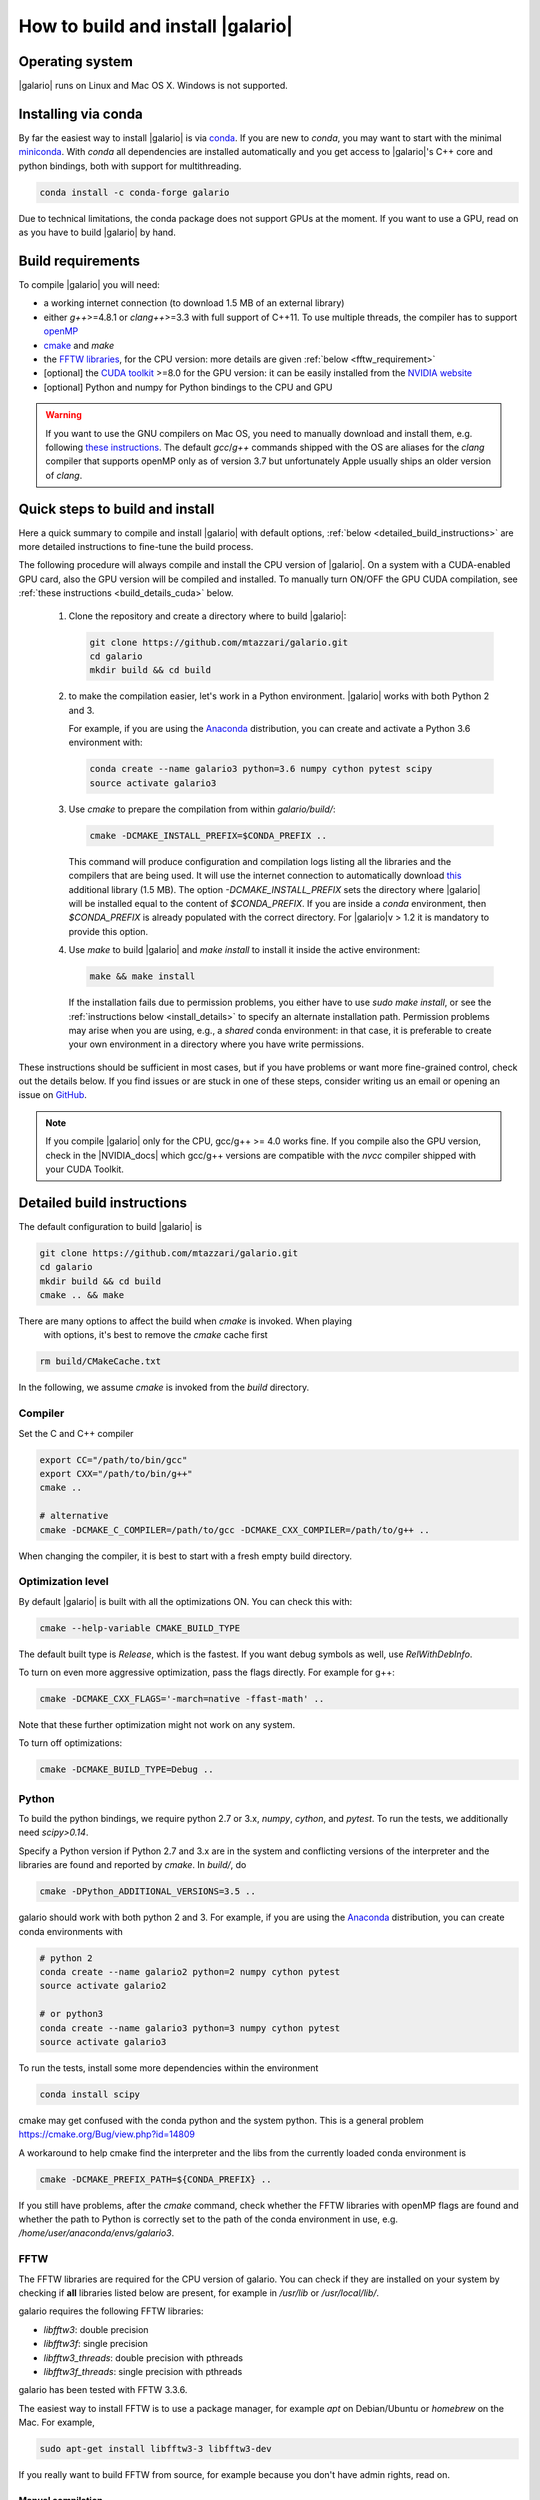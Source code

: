 ==================================
How to build and install |galario|
==================================


Operating system
-------------------
|galario| runs on Linux and Mac OS X. Windows is not supported.

Installing via conda
--------------------

By far the easiest way to install |galario| is via `conda <https://conda.io>`_.
If you are new to `conda`, you may want to start with the minimal `miniconda
<https://repo.continuum.io/miniconda/>`_. With `conda` all dependencies are
installed automatically and you get access to |galario|'s C++ core and python
bindings, both with support for multithreading.

.. code-block:: bash

   conda install -c conda-forge galario

Due to technical limitations, the conda package does not support GPUs at the
moment. If you want to use a GPU, read on as you have to build |galario| by hand.

Build requirements
------------------

To compile |galario| you will need:

* a working internet connection (to download 1.5 MB of an external library)
* either `g++`>=4.8.1 or `clang++`>=3.3 with full support of C++11. To use multiple threads, the compiler has to support `openMP <http://www.openmp.org/resources/openmp-compilers/>`_
* `cmake <https://cmake.org>`_ and `make`
* the `FFTW libraries <http://www.fftw.org>`_, for the CPU version: more details are given :ref:`below <fftw_requirement>`
* [optional] the `CUDA toolkit <https://developer.nvidia.com/cuda-toolkit>`_ >=8.0 for the GPU version: it can be easily installed from the `NVIDIA website <https://developer.nvidia.com/cuda-toolkit>`_
* [optional] Python and numpy for Python bindings to the CPU and GPU

.. warning::
    If you want to use the GNU compilers on Mac OS, you need to manually download and install them, e.g. following `these instructions <http://hpc.sourceforge.net>`_.
    The default `gcc`/`g++` commands shipped with the OS are aliases for the `clang` compiler that supports openMP only as of version 3.7 but unfortunately Apple usually ships an older version of `clang`.

Quick steps to build and install
--------------------------------
Here a quick summary to compile and install |galario| with default options, :ref:`below <detailed_build_instructions>` are
more detailed instructions to fine-tune the build process.

The following procedure will always compile and install the CPU version of |galario|.
On a system with a CUDA-enabled GPU card, also the GPU version will be compiled and installed.
To manually turn ON/OFF the GPU CUDA compilation, see :ref:`these instructions <build_details_cuda>` below.

 1. Clone the repository and create a directory where to build |galario|:

    .. code-block:: bash

        git clone https://github.com/mtazzari/galario.git
        cd galario
        mkdir build && cd build

 2. to make the compilation easier, let's work in a Python environment. |galario| works with both Python 2 and 3.

    For example, if you are using the `Anaconda <https://www.continuum.io/downloads>`_ distribution, you can create and
    activate a Python 3.6 environment with:

    .. code-block:: bash

        conda create --name galario3 python=3.6 numpy cython pytest scipy
        source activate galario3

 3. Use `cmake` to prepare the compilation from within `galario/build/`:

    .. code-block:: bash

       cmake -DCMAKE_INSTALL_PREFIX=$CONDA_PREFIX ..

    This command will produce configuration and compilation logs listing all the libraries and the compilers that are being used.
    It will use the internet connection to automatically download `this <https://github.com/UCL/GreatCMakeCookOff>`_ additional library (1.5 MB).
    The option `-DCMAKE_INSTALL_PREFIX` sets the directory where |galario| will be installed equal to the content of `$CONDA_PREFIX`. If you are inside a `conda` environment, then `$CONDA_PREFIX` is already populated with the correct directory. For |galario|v > 1.2 it is mandatory to provide this option.

 4. Use `make` to build |galario| and `make install` to install it inside the active environment:

    .. code-block:: bash

        make && make install

    If the installation fails due to permission problems, you either have to use `sudo make install`, or see the :ref:`instructions below <install_details>` to specify an alternate installation path. Permission problems may arise when you are using, e.g., a *shared* conda environment: in that case, it is preferable to create your own environment in a directory where you have write permissions.

These instructions should be sufficient in most cases, but if you have problems
or want more fine-grained control, check out the details below. If you find
issues or are stuck in one of these steps, consider writing us an email or
opening an issue on `GitHub <https://github.com/mtazzari/galario/issues>`_.

.. note::

    If you compile |galario| only for the CPU, gcc/g++ >= 4.0 works fine. If you
    compile also the GPU version, check in the |NVIDIA_docs| which gcc/g++
    versions are compatible with the `nvcc` compiler shipped with your CUDA
    Toolkit.

.. _detailed_build_instructions:

Detailed build instructions
---------------------------

The default configuration to build |galario| is

.. code-block:: bash

    git clone https://github.com/mtazzari/galario.git
    cd galario
    mkdir build && cd build
    cmake .. && make

There are many options to affect the build when `cmake` is invoked. When playing
 with options, it's best to remove the `cmake` cache first

.. code-block:: bash

    rm build/CMakeCache.txt

In the following, we assume `cmake` is invoked from the `build` directory.

Compiler
~~~~~~~~
Set the C and C++ compiler

.. code-block:: bash

   export CC="/path/to/bin/gcc"
   export CXX="/path/to/bin/g++"
   cmake ..

   # alternative
   cmake -DCMAKE_C_COMPILER=/path/to/gcc -DCMAKE_CXX_COMPILER=/path/to/g++ ..

When changing the compiler, it is best to start with a fresh empty build directory.

Optimization level
~~~~~~~~~~~~~~~~~~

By default |galario| is built with all the optimizations ON. You can check this with:

.. code-block:: bash

    cmake --help-variable CMAKE_BUILD_TYPE

The default built type is `Release`, which is the fastest. If you want debug symbols as well, use `RelWithDebInfo`.

To turn on even more aggressive optimization, pass the flags directly. For example for g++:

.. code-block:: bash

    cmake -DCMAKE_CXX_FLAGS='-march=native -ffast-math' ..

Note that these further optimization might not work on any system.

To turn off optimizations:

.. code-block:: bash

    cmake -DCMAKE_BUILD_TYPE=Debug ..

.. _python_requirement:

Python
~~~~~~

To build the python bindings, we require python 2.7 or 3.x, `numpy`,
`cython`, and `pytest`. To run the tests, we additionally need
`scipy>0.14`.

Specify a Python version if Python 2.7 and 3.x are in the system and
conflicting versions of the interpreter and the libraries are found
and reported by `cmake`. In `build/`, do

.. code-block:: bash

    cmake -DPython_ADDITIONAL_VERSIONS=3.5 ..

galario should work with both python 2 and 3. For example, if you are using the `Anaconda <https://www.continuum.io/downloads>`_ distribution, you can create conda environments with

.. code-block:: bash

    # python 2
    conda create --name galario2 python=2 numpy cython pytest
    source activate galario2

    # or python3
    conda create --name galario3 python=3 numpy cython pytest
    source activate galario3

To run the tests, install some more dependencies within the environment

.. code-block:: bash

    conda install scipy

cmake may get confused with the conda python and the system
python. This is a general problem
https://cmake.org/Bug/view.php?id=14809

A workaround to help cmake find the interpreter and the libs from the
currently loaded conda environment is

.. code-block:: bash

    cmake -DCMAKE_PREFIX_PATH=${CONDA_PREFIX} ..

If you still have problems, after the `cmake` command, check whether the FFTW
libraries with openMP flags are found and whether the path to Python is
correctly set to the path of the conda environment in use, e.g.
`/home/user/anaconda/envs/galario3`.

.. _fftw_requirement:

FFTW
~~~~

The FFTW libraries are required for the CPU version of galario.
You can check if they are installed on your system by checking if **all** libraries listed below are
present, for example in `/usr/lib` or `/usr/local/lib/`.

galario requires the following FFTW libraries:

* `libfftw3`: double precision
* `libfftw3f`: single precision
* `libfftw3_threads`: double precision with pthreads
* `libfftw3f_threads`: single precision with pthreads

galario has been tested with FFTW 3.3.6.

The easiest way to install FFTW is to use a package manager, for example `apt`
on Debian/Ubuntu or `homebrew` on the Mac. For example,

.. code-block:: bash

   sudo apt-get install libfftw3-3 libfftw3-dev


If you really want to build FFTW from
source, for example because you don't have admin rights, read on.

Manual compilation
^^^^^^^^^^^^^^^^^^

To compile FFTW, download the .tar.gz from FFTW website. On Mac OS, you have to explicitly
enable the build of dynamic (shared) library with the `--enable-shared` option, while on Linux this `should` be the default.
You can create the libraries listed above with the following lines:

.. code-block:: bash

    cd fftw-<version>/
    mkdir d_p && cd d_p && \
      CC=/path/to/gcc ../configure --enable-shared && make && sudo make install && cd ..
    mkdir s_p && cd s_p && \
      CC=/path/to/gcc ../configure --enable-shared --enable-single && make && sudo make install && cd ..
    mkdir d_p_omp && cd d_p_omp && \
      CC=/path/to/gcc ../configure --enable-shared --enable-openmp && make && sudo make install && cd ..
    mkdir s_p_omp && cd s_p_omp && \
      CC=/path/to/gcc ../configure --enable-shared --enable-single --enable-openmp && make && sudo make install && cd ..

If you have no `sudo` rights to install FFTW libraries, then provide an installation directory via `make install --prefix="/path/to/fftw"`.

.. note::
    Before building galario, `FFTW_HOME` has to be set equal to the installation directory of FFTW, e.g. with:

    .. code-block:: bash

        export FFTW_HOME="/usr/local/lib/"

    in the default case, or to the prefix specified during the FFTW installation.
    Also, you need to update the `LD_LIBRARY_PATH` to pick the FFTW libraries:

    .. code-block:: bash

        export LD_LIBRARY_PATH=$FFTW_HOME/lib:$LD_LIBRARY_PATH


To speedup building FFTW, you may add the -jN flag to the make commands above, e.g. `make -jN`, where N is an integer
equal to the number of cores you want to use. E.g., on a 4-cores machine, you can do `make -j4`. To use -j4 as default, you can
create an alias with:

.. code-block:: bash

    alias make="make -j4"

Setting paths
^^^^^^^^^^^^^

To find FFTW3 in a nonstandard directory, say `$FFTW_HOME`, tell `cmake` about it:

.. code-block:: bash

    cmake -DCMAKE_PREFIX_PATH=${FFTW_HOME} ..

For multiple directories, use a `;` between directories:

.. code-block:: bash

    cmake -DCMAKE_PREFIX_PATH=${FFTW_HOME};/opt/something/else ..

In case the directory with the header files is not inferred correctly:

.. code-block:: bash

    cmake -DCMAKE_CXX_FLAGS="-I${FFTW_HOME}/include" ..

In case the openmp libraries are not in `${FFTW_HOME}/lib`

.. code-block:: bash

    cmake -DCMAKE_LIBRARY_PATH="${FFTW_OPENMP_LIBDIR}" ..

.. _build_details_cuda:

CUDA
~~~~

`cmake` tests for compilation on the GPU with cuda by default **except on Mac
OS**, where version conflicts between the NVIDIA compiler and the C++ compiler
often lead to problems; see for example `this issue
<https://github.com/mtazzari/galario/issues/30>`_.

To manually enable or disable checking for cuda, do

.. code-block:: bash

   cmake -DGALARIO_CHECK_CUDA=0 .. # don't check
   cmake -DGALARIO_CHECK_CUDA=1 .. # check

If cuda is installed in a non-standard directory or you want to specify the
exact version, you can point cmake

.. code-block:: bash

   cmake -DCUDA_TOOLKIT_ROOT_DIR=/usr/local/cuda-9.1 ..

Timing
~~~~~~
For testing purposes, you can activate the timing features embedded in the code that produce detailed printouts to `stdout` of various
portions of the functions. The times are measured in milliseconds. This feature is OFF by default and can be activated during the configuration stage with

.. code-block:: bash

    cmake -DGALARIO_TIMING=1 ..

Documentation
~~~~~~~~~~~~~

This documentation should be available online `here
<https://mtazzari.github.io/galario/>`_. If you want to build the documentation
locally, from within the `build/` directory run:

.. code-block:: bash

    make docs

which creates output in `build/docs/html`. The `docs` are not built by default, only upon request.

First install the build requirements with

.. code-block:: bash

    conda install sphinx
    pip install sphinx_py3doc_enhanced_theme sphinxcontrib-fulltoc

within the conda environment in use. This ensures that the
`sphinx` version matches the Python version used to compile
|galario|.
If you still have problems, remove the `CMakeCache.txt`, rerun
`cmake`, and observe which location of `sphinx` is reported in
`CMakeCache.txt`, for example:

.. code-block:: bash

    -- Found Sphinx: /home/myuser/.local/miniconda3/envs/galario3/bin/sphinx-build

The |galario| library needs to be imported when building the documentation (the
import would fail otherwise) to extract docstrings.

To delete the sphinx cache in case the docs don't update as expected

.. code-block:: bash

    rm -rf docs/_doctrees/

.. _install_details:

Install
-------

To specify a path where to install the C libraries of |galario| (e.g., if you do not have `sudo` rights to install it in `usr/local/lib`),
do the conventional:

.. code-block:: bash

    cmake -DCMAKE_INSTALL_PREFIX=/path/to/galario/lib ..

and, after building, run:

.. code-block:: bash

    make install

This will install the C libraries of |galario| in `/path/to/galario/`.

.. note::
    By default the C libraries and the Python bindings are installed under the same prefix.
    If you want to install the Python bindings elsewhere, there is an extra cache variable `GALARIO_PYTHON_PKG_DIR` that you can edit with
    `ccmake .` after running `cmake`.


If you are working inside an active conda environment, both the libraries and the python wrapper are installed inside the environment defined by `$CONDA_PREFIX`, e.g.:

.. code-block:: bash

    conda activate myenv
    cmake ..
    make && make install

Example output during the `install` step

.. code-block:: bash

    -- Installing: /path/to/conda/envs/myenv/lib/libgalario.so
    -- Installing: /path/to/conda/envs/myenv/include/galario.h
    ...
    -- Installing: /path/to/conda/envs/myenv/lib/python2.7/site-packages/galario/single/__init__.py

From the environment `myenv` it is now possible to import |galario|.

Uninstall
~~~~~~~~~

After installation, remove all installed files with

.. code-block:: bash

   make uninstall

Tests
-----

After building, just run `ctest -V --output-on-failure` from within the `build/` directory.

Every time `python/test_galario.py` is modified, it has to be copied over to the build directory: only when run there,
`import pygalario` works. The copy is performed in the configure step, `cmake` detects changes so always run `make` first.

`py.test` fails if it cannot collect any tests. This can be caused by C errors.
To debug the testing, first find out the exact command of the test:

.. code-block:: bash

    make && ctest -V

`py.test` captures the output from the test, in particular from C to stderr.
Force it to show all output:

.. code-block:: bash

    make && python/py.test.sh -sv python_package/tests/test_galario.py

By default, tests do not run on the GPU. Activate them by calling `py.test.sh --gpu=1 ...`.
To select a given parametrized test named `test_sample`, just run `py.test.sh -k sample`.

A cuda error such as

.. code-block:: bash

    [ERROR] Cuda call /home/user/workspace/galario/build/src/cuda_lib.cu: 815
    invalid argument

can mean that code cannot be executed on the GPU at all rather than that specific call being invalid.
Check if `nvidia-smi` fails

.. code-block:: bash

    $ nvidia-smi
    Failed to initialize NVML: Driver/library version mismatch


.. LINKS opening in new tabs/windows

.. |NVIDIA_docs| raw:: html

   <a href="http://docs.nvidia.com/cuda/cuda-installation-guide-linux/index.html#system-requirements" target="_blank">NVIDIA Docs</a>
